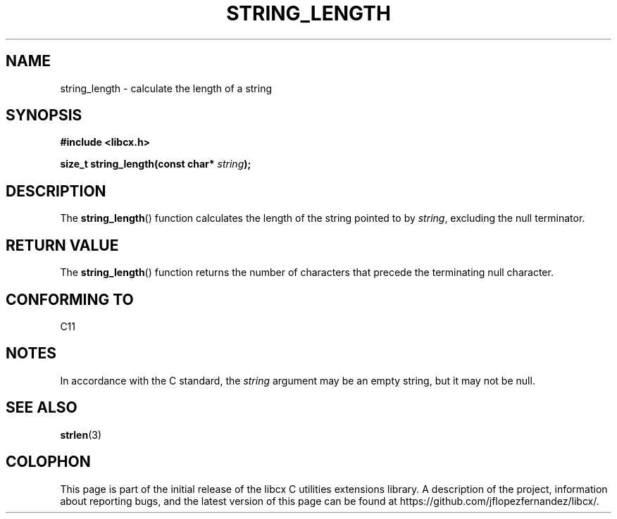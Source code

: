 .\" Copyright (c) 2020 Jose Fernando Lopez Fernandez <jflopezfernandez@gmail.com>
.\" October 14, 2020 [10:58:52 PM EDT]
.\"
.\" %%%LICENSE_START(GPLv2+_DOC_FULL)
.\" This is free documentation; you can redistribute it and/or
.\" modify it under the terms of the GNU General Public License as
.\" published by the Free Software Foundation; either version 2 of
.\" the License, or (at your option) any later version.
.\"
.\" The GNU General Public License's references to "object code"
.\" and "executables" are to be interpreted as the output of any
.\" document formatting or typesetting system, including
.\" intermediate and printed output.
.\"
.\" This manual is distributed in the hope that it will be useful,
.\" but WITHOUT ANY WARRANTY; without even the implied warranty of
.\" MERCHANTABILITY or FITNESS FOR A PARTICULAR PURPOSE.  See the
.\" GNU General Public License for more details.
.\"
.\" You should have received a copy of the GNU General Public
.\" License along with this manual; if not, see
.\" <http://www.gnu.org/licenses/>.
.\" %%%LICENSE_END
.\"
.TH STRING_LENGTH 3  2020-10-14 "libcx Manual"
.SH NAME
string_length \- calculate the length of a string
.SH SYNOPSIS
.nf
.B #include <libcx.h>
.PP
.BI "size_t string_length(const char* " string );
.fi
.SH DESCRIPTION
The
.BR string_length ()
function calculates the length of the string pointed to by
.IR string ,
excluding the null terminator.
.SH RETURN VALUE
The
.BR string_length ()
function returns the number of characters that precede the
terminating null character.
.SH CONFORMING TO
C11
.SH NOTES
In accordance with the C standard, the
.IR string
argument may be an empty string, but it may not be null.
.SH SEE ALSO
.BR strlen (3)
.SH COLOPHON
This page is part of the initial release of the libcx C
utilities extensions library. A description of the project,
information about reporting bugs, and the latest version of
this page can be found at
\%https://github.com/jflopezfernandez/libcx/.
